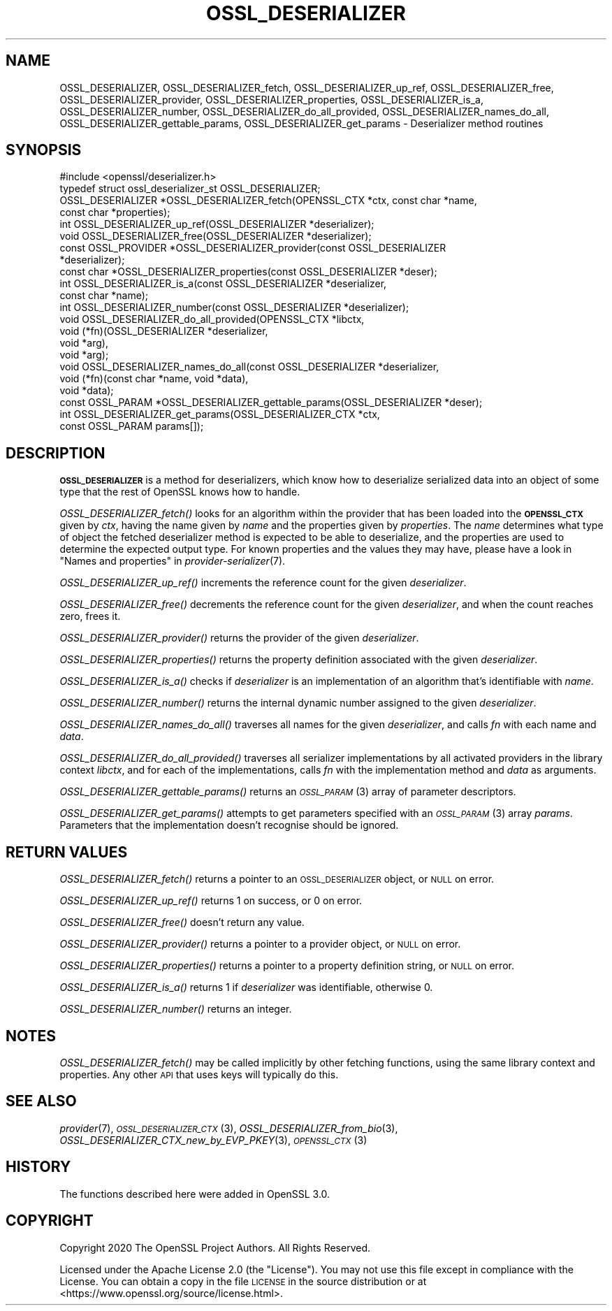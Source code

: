.\" Automatically generated by Pod::Man 4.09 (Pod::Simple 3.35)
.\"
.\" Standard preamble:
.\" ========================================================================
.de Sp \" Vertical space (when we can't use .PP)
.if t .sp .5v
.if n .sp
..
.de Vb \" Begin verbatim text
.ft CW
.nf
.ne \\$1
..
.de Ve \" End verbatim text
.ft R
.fi
..
.\" Set up some character translations and predefined strings.  \*(-- will
.\" give an unbreakable dash, \*(PI will give pi, \*(L" will give a left
.\" double quote, and \*(R" will give a right double quote.  \*(C+ will
.\" give a nicer C++.  Capital omega is used to do unbreakable dashes and
.\" therefore won't be available.  \*(C` and \*(C' expand to `' in nroff,
.\" nothing in troff, for use with C<>.
.tr \(*W-
.ds C+ C\v'-.1v'\h'-1p'\s-2+\h'-1p'+\s0\v'.1v'\h'-1p'
.ie n \{\
.    ds -- \(*W-
.    ds PI pi
.    if (\n(.H=4u)&(1m=24u) .ds -- \(*W\h'-12u'\(*W\h'-12u'-\" diablo 10 pitch
.    if (\n(.H=4u)&(1m=20u) .ds -- \(*W\h'-12u'\(*W\h'-8u'-\"  diablo 12 pitch
.    ds L" ""
.    ds R" ""
.    ds C` ""
.    ds C' ""
'br\}
.el\{\
.    ds -- \|\(em\|
.    ds PI \(*p
.    ds L" ``
.    ds R" ''
.    ds C`
.    ds C'
'br\}
.\"
.\" Escape single quotes in literal strings from groff's Unicode transform.
.ie \n(.g .ds Aq \(aq
.el       .ds Aq '
.\"
.\" If the F register is >0, we'll generate index entries on stderr for
.\" titles (.TH), headers (.SH), subsections (.SS), items (.Ip), and index
.\" entries marked with X<> in POD.  Of course, you'll have to process the
.\" output yourself in some meaningful fashion.
.\"
.\" Avoid warning from groff about undefined register 'F'.
.de IX
..
.if !\nF .nr F 0
.if \nF>0 \{\
.    de IX
.    tm Index:\\$1\t\\n%\t"\\$2"
..
.    if !\nF==2 \{\
.        nr % 0
.        nr F 2
.    \}
.\}
.\"
.\" Accent mark definitions (@(#)ms.acc 1.5 88/02/08 SMI; from UCB 4.2).
.\" Fear.  Run.  Save yourself.  No user-serviceable parts.
.    \" fudge factors for nroff and troff
.if n \{\
.    ds #H 0
.    ds #V .8m
.    ds #F .3m
.    ds #[ \f1
.    ds #] \fP
.\}
.if t \{\
.    ds #H ((1u-(\\\\n(.fu%2u))*.13m)
.    ds #V .6m
.    ds #F 0
.    ds #[ \&
.    ds #] \&
.\}
.    \" simple accents for nroff and troff
.if n \{\
.    ds ' \&
.    ds ` \&
.    ds ^ \&
.    ds , \&
.    ds ~ ~
.    ds /
.\}
.if t \{\
.    ds ' \\k:\h'-(\\n(.wu*8/10-\*(#H)'\'\h"|\\n:u"
.    ds ` \\k:\h'-(\\n(.wu*8/10-\*(#H)'\`\h'|\\n:u'
.    ds ^ \\k:\h'-(\\n(.wu*10/11-\*(#H)'^\h'|\\n:u'
.    ds , \\k:\h'-(\\n(.wu*8/10)',\h'|\\n:u'
.    ds ~ \\k:\h'-(\\n(.wu-\*(#H-.1m)'~\h'|\\n:u'
.    ds / \\k:\h'-(\\n(.wu*8/10-\*(#H)'\z\(sl\h'|\\n:u'
.\}
.    \" troff and (daisy-wheel) nroff accents
.ds : \\k:\h'-(\\n(.wu*8/10-\*(#H+.1m+\*(#F)'\v'-\*(#V'\z.\h'.2m+\*(#F'.\h'|\\n:u'\v'\*(#V'
.ds 8 \h'\*(#H'\(*b\h'-\*(#H'
.ds o \\k:\h'-(\\n(.wu+\w'\(de'u-\*(#H)/2u'\v'-.3n'\*(#[\z\(de\v'.3n'\h'|\\n:u'\*(#]
.ds d- \h'\*(#H'\(pd\h'-\w'~'u'\v'-.25m'\f2\(hy\fP\v'.25m'\h'-\*(#H'
.ds D- D\\k:\h'-\w'D'u'\v'-.11m'\z\(hy\v'.11m'\h'|\\n:u'
.ds th \*(#[\v'.3m'\s+1I\s-1\v'-.3m'\h'-(\w'I'u*2/3)'\s-1o\s+1\*(#]
.ds Th \*(#[\s+2I\s-2\h'-\w'I'u*3/5'\v'-.3m'o\v'.3m'\*(#]
.ds ae a\h'-(\w'a'u*4/10)'e
.ds Ae A\h'-(\w'A'u*4/10)'E
.    \" corrections for vroff
.if v .ds ~ \\k:\h'-(\\n(.wu*9/10-\*(#H)'\s-2\u~\d\s+2\h'|\\n:u'
.if v .ds ^ \\k:\h'-(\\n(.wu*10/11-\*(#H)'\v'-.4m'^\v'.4m'\h'|\\n:u'
.    \" for low resolution devices (crt and lpr)
.if \n(.H>23 .if \n(.V>19 \
\{\
.    ds : e
.    ds 8 ss
.    ds o a
.    ds d- d\h'-1'\(ga
.    ds D- D\h'-1'\(hy
.    ds th \o'bp'
.    ds Th \o'LP'
.    ds ae ae
.    ds Ae AE
.\}
.rm #[ #] #H #V #F C
.\" ========================================================================
.\"
.IX Title "OSSL_DESERIALIZER 3"
.TH OSSL_DESERIALIZER 3 "2020-07-27" "3.0.0-alpha6-dev" "OpenSSL"
.\" For nroff, turn off justification.  Always turn off hyphenation; it makes
.\" way too many mistakes in technical documents.
.if n .ad l
.nh
.SH "NAME"
OSSL_DESERIALIZER,
OSSL_DESERIALIZER_fetch,
OSSL_DESERIALIZER_up_ref,
OSSL_DESERIALIZER_free,
OSSL_DESERIALIZER_provider,
OSSL_DESERIALIZER_properties,
OSSL_DESERIALIZER_is_a,
OSSL_DESERIALIZER_number,
OSSL_DESERIALIZER_do_all_provided,
OSSL_DESERIALIZER_names_do_all,
OSSL_DESERIALIZER_gettable_params,
OSSL_DESERIALIZER_get_params
\&\- Deserializer method routines
.SH "SYNOPSIS"
.IX Header "SYNOPSIS"
.Vb 1
\& #include <openssl/deserializer.h>
\&
\& typedef struct ossl_deserializer_st OSSL_DESERIALIZER;
\&
\& OSSL_DESERIALIZER *OSSL_DESERIALIZER_fetch(OPENSSL_CTX *ctx, const char *name,
\&                                            const char *properties);
\& int OSSL_DESERIALIZER_up_ref(OSSL_DESERIALIZER *deserializer);
\& void OSSL_DESERIALIZER_free(OSSL_DESERIALIZER *deserializer);
\& const OSSL_PROVIDER *OSSL_DESERIALIZER_provider(const OSSL_DESERIALIZER
\&                                                 *deserializer);
\& const char *OSSL_DESERIALIZER_properties(const OSSL_DESERIALIZER *deser);
\& int OSSL_DESERIALIZER_is_a(const OSSL_DESERIALIZER *deserializer,
\&                            const char *name);
\& int OSSL_DESERIALIZER_number(const OSSL_DESERIALIZER *deserializer);
\& void OSSL_DESERIALIZER_do_all_provided(OPENSSL_CTX *libctx,
\&                                        void (*fn)(OSSL_DESERIALIZER *deserializer,
\&                                                   void *arg),
\&                                        void *arg);
\& void OSSL_DESERIALIZER_names_do_all(const OSSL_DESERIALIZER *deserializer,
\&                                     void (*fn)(const char *name, void *data),
\&                                     void *data);
\& const OSSL_PARAM *OSSL_DESERIALIZER_gettable_params(OSSL_DESERIALIZER *deser);
\& int OSSL_DESERIALIZER_get_params(OSSL_DESERIALIZER_CTX *ctx,
\&                                  const OSSL_PARAM params[]);
.Ve
.SH "DESCRIPTION"
.IX Header "DESCRIPTION"
\&\fB\s-1OSSL_DESERIALIZER\s0\fR is a method for deserializers, which know how to
deserialize serialized data into an object of some type that the rest
of OpenSSL knows how to handle.
.PP
\&\fIOSSL_DESERIALIZER_fetch()\fR looks for an algorithm within the provider that
has been loaded into the \fB\s-1OPENSSL_CTX\s0\fR given by \fIctx\fR, having the
name given by \fIname\fR and the properties given by \fIproperties\fR.
The \fIname\fR determines what type of object the fetched deserializer
method is expected to be able to deserialize, and the properties are
used to determine the expected output type.
For known properties and the values they may have, please have a look
in \*(L"Names and properties\*(R" in \fIprovider\-serializer\fR\|(7).
.PP
\&\fIOSSL_DESERIALIZER_up_ref()\fR increments the reference count for the given
\&\fIdeserializer\fR.
.PP
\&\fIOSSL_DESERIALIZER_free()\fR decrements the reference count for the given
\&\fIdeserializer\fR, and when the count reaches zero, frees it.
.PP
\&\fIOSSL_DESERIALIZER_provider()\fR returns the provider of the given
\&\fIdeserializer\fR.
.PP
\&\fIOSSL_DESERIALIZER_properties()\fR returns the property definition associated
with the given \fIdeserializer\fR.
.PP
\&\fIOSSL_DESERIALIZER_is_a()\fR checks if \fIdeserializer\fR is an implementation
of an algorithm that's identifiable with \fIname\fR.
.PP
\&\fIOSSL_DESERIALIZER_number()\fR returns the internal dynamic number assigned
to the given \fIdeserializer\fR.
.PP
\&\fIOSSL_DESERIALIZER_names_do_all()\fR traverses all names for the given
\&\fIdeserializer\fR, and calls \fIfn\fR with each name and \fIdata\fR.
.PP
\&\fIOSSL_DESERIALIZER_do_all_provided()\fR traverses all serializer
implementations by all activated providers in the library context
\&\fIlibctx\fR, and for each of the implementations, calls \fIfn\fR with the
implementation method and \fIdata\fR as arguments.
.PP
\&\fIOSSL_DESERIALIZER_gettable_params()\fR returns an \s-1\fIOSSL_PARAM\s0\fR\|(3)
array of parameter descriptors.
.PP
\&\fIOSSL_DESERIALIZER_get_params()\fR attempts to get parameters specified
with an \s-1\fIOSSL_PARAM\s0\fR\|(3) array \fIparams\fR.  Parameters that the
implementation doesn't recognise should be ignored.
.SH "RETURN VALUES"
.IX Header "RETURN VALUES"
\&\fIOSSL_DESERIALIZER_fetch()\fR returns a pointer to an \s-1OSSL_DESERIALIZER\s0 object,
or \s-1NULL\s0 on error.
.PP
\&\fIOSSL_DESERIALIZER_up_ref()\fR returns 1 on success, or 0 on error.
.PP
\&\fIOSSL_DESERIALIZER_free()\fR doesn't return any value.
.PP
\&\fIOSSL_DESERIALIZER_provider()\fR returns a pointer to a provider object, or
\&\s-1NULL\s0 on error.
.PP
\&\fIOSSL_DESERIALIZER_properties()\fR returns a pointer to a property
definition string, or \s-1NULL\s0 on error.
.PP
\&\fIOSSL_DESERIALIZER_is_a()\fR returns 1 if \fIdeserializer\fR was identifiable,
otherwise 0.
.PP
\&\fIOSSL_DESERIALIZER_number()\fR returns an integer.
.SH "NOTES"
.IX Header "NOTES"
\&\fIOSSL_DESERIALIZER_fetch()\fR may be called implicitly by other fetching
functions, using the same library context and properties.
Any other \s-1API\s0 that uses keys will typically do this.
.SH "SEE ALSO"
.IX Header "SEE ALSO"
\&\fIprovider\fR\|(7), \s-1\fIOSSL_DESERIALIZER_CTX\s0\fR\|(3), \fIOSSL_DESERIALIZER_from_bio\fR\|(3),
\&\fIOSSL_DESERIALIZER_CTX_new_by_EVP_PKEY\fR\|(3), \s-1\fIOPENSSL_CTX\s0\fR\|(3)
.SH "HISTORY"
.IX Header "HISTORY"
The functions described here were added in OpenSSL 3.0.
.SH "COPYRIGHT"
.IX Header "COPYRIGHT"
Copyright 2020 The OpenSSL Project Authors. All Rights Reserved.
.PP
Licensed under the Apache License 2.0 (the \*(L"License\*(R").  You may not use
this file except in compliance with the License.  You can obtain a copy
in the file \s-1LICENSE\s0 in the source distribution or at
<https://www.openssl.org/source/license.html>.
